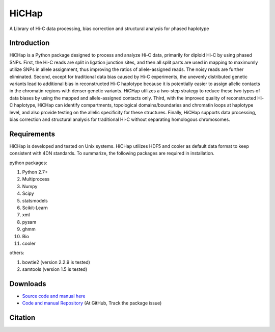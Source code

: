 HiCHap
******
A Library of Hi-C data processing, bias correction and structural analysis for phased haplotype

Introduction
============
HiCHap is a Python package designed to process and analyze Hi-C data, primarily for diploid Hi-C by using phased SNPs. 
First, the Hi-C reads are split in ligation junction sites, and then all split parts are used in mapping to maximumly utilize SNPs in allele assignment, 
thus improving the ratios of allele-assigned reads. The noisy reads are further eliminated. Second, except for traditional data bias caused by Hi-C experiments, 
the unevenly distributed genetic variants lead to additional bias in reconstructed Hi-C haplotype because it is potentially easier to assign allelic contacts in the chromatin regions with denser genetic variants. 
HiCHap utilizes a two-step strategy to reduce these two types of data biases by using the mapped and allele-assigned contacts only. 
Third, with the improved quality of reconstructed Hi-C haplotype, HiCHap can identify compartments, topological domains/boundaries and chromatin loops at haplotype level, 
and also provide testing on the allelic specificity for these structures. 
Finally, HiCHap  supports data processing, bias correction and structural analysis for traditional Hi-C without separating homologous chromosomes.


Requirements
============
HiCHap is developed and tested on Unix systems. HiCHap utilizes HDF5 and cooler as default data format to keep consistent with 4DN standards. 
To summarize, the following packages are required in installation.


python packages:

1.  Python 2.7+
2.  Multiprocess 
3.  Numpy
4.  Scipy
5.  statsmodels
6.  Scikit-Learn
7.  xml
8.  pysam
9.  ghmm
10. Bio
11. cooler

others:

1.  bowtie2 (version 2.2.9 is tested)
2.  samtools (version 1.5 is tested)


Downloads
=========
- `Source code and manual  here <https://pypi.org/project/HiCHap/#files>`_
- `Code and manual Repository <https://github.com/Prayforhanluo/HiCHap_master>`_ (At GitHub, Track the package issue)

Citation
========
